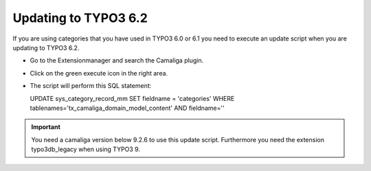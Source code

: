 ﻿

.. ==================================================
.. FOR YOUR INFORMATION
.. --------------------------------------------------
.. -*- coding: utf-8 -*- with BOM.

.. ==================================================
.. DEFINE SOME TEXTROLES
.. --------------------------------------------------
.. role::   underline
.. role::   typoscript(code)
.. role::   ts(typoscript)
   :class:  typoscript
.. role::   php(code)


Updating to TYPO3 6.2
---------------------

If you are using categories that you have used in TYPO3 6.0 or 6.1
you need to execute an update script when you are updating to TYPO3 6.2.

- Go to the Extensionmanager and search the Camaliga plugin.

- Click on the green execute icon in the right area.

- The script will perform this SQL statement:

  UPDATE sys_category_record_mm
  SET fieldname = 'categories'
  WHERE tablenames='tx_camaliga_domain_model_content' AND fieldname=''  


.. important::

   You need a camaliga version below 9.2.6 to use this update script. Furthermore you need the extension typo3db_legacy when using TYPO3 9.